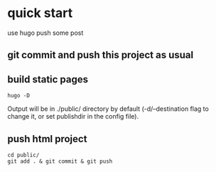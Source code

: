 * quick start
use hugo push some post
** git  commit and push this project as usual
** build static pages
#+BEGIN_SRC shell
  hugo -D
#+END_SRC
Output will be in ./public/ directory by default (-d/--destination flag to change it, or set publishdir in the config file).
** push html project
#+BEGIN_SRC shell
  cd public/
  git add . & git commit & git push
#+END_SRC
